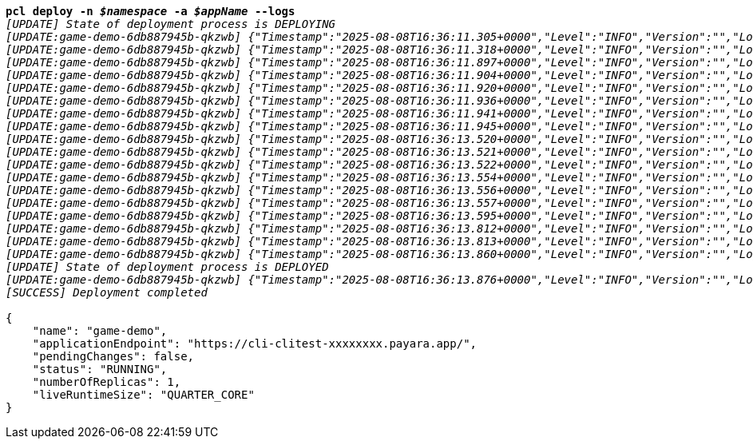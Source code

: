 [listing,subs="+macros,+quotes"]
----
*pcl deploy -n _$namespace_ -a _$appName_ --logs*
_[UPDATE] State of deployment process is DEPLOYING_
_[UPDATE:game-demo-6db887945b-qkzwb] {"Timestamp":"2025-08-08T16:36:11.305+0000","Level":"INFO","Version":"","LoggerName":"PayaraMicro","ThreadID":"1","ThreadName":"main","TimeMillis":"1754670971305","LevelValue":"800","LogMessage":"Payara Micro Runtime directory is located at /opt/payara"}_
_[UPDATE:game-demo-6db887945b-qkzwb] {"Timestamp":"2025-08-08T16:36:11.318+0000","Level":"INFO","Version":"","LoggerName":"fish.payara.micro.boot.runtime.PayaraMicroRuntimeBuilder","ThreadID":"1","ThreadName":"main","TimeMillis":"1754670971318","LevelValue":"800","LogMessage":"Built Payara Micro Runtime"}_
_[UPDATE:game-demo-6db887945b-qkzwb] {"Timestamp":"2025-08-08T16:36:11.897+0000","Level":"INFO","Version":"","LoggerName":"fish.payara.boot.runtime.BootCommand","ThreadID":"1","ThreadName":"main","TimeMillis":"1754670971897","LevelValue":"800","LogMessage":"Boot Command set returned with result SUCCESS : PlainTextActionReporterSUCCESSDescription: set AdminCommandnull\n    configs.config.server-config.thread-pools.thread-pool.http-thread-pool.max-thread-pool-size=8\n"}_
_[UPDATE:game-demo-6db887945b-qkzwb] {"Timestamp":"2025-08-08T16:36:11.904+0000","Level":"INFO","Version":"","LoggerName":"fish.payara.boot.runtime.BootCommand","ThreadID":"1","ThreadName":"main","TimeMillis":"1754670971904","LevelValue":"800","LogMessage":"Boot Command set returned with result SUCCESS : PlainTextActionReporterSUCCESSDescription: set AdminCommandnull\n    configs.config.server-config.thread-pools.thread-pool.http-thread-pool.min-thread-pool-size=2\n"}_
_[UPDATE:game-demo-6db887945b-qkzwb] {"Timestamp":"2025-08-08T16:36:11.920+0000","Level":"INFO","Version":"","LoggerName":"fish.payara.boot.runtime.BootCommand","ThreadID":"1","ThreadName":"main","TimeMillis":"1754670971920","LevelValue":"800","LogMessage":"Boot Command set returned with result SUCCESS : PlainTextActionReporterSUCCESSDescription: set AdminCommandnull\n    configs.config.server-config.hazelcast-config-specific-configuration.lite=false\n"}_
_[UPDATE:game-demo-6db887945b-qkzwb] {"Timestamp":"2025-08-08T16:36:11.936+0000","Level":"INFO","Version":"","LoggerName":"fish.payara.boot.runtime.BootCommand","ThreadID":"1","ThreadName":"main","TimeMillis":"1754670971936","LevelValue":"800","LogMessage":"Boot Command set returned with result SUCCESS : PlainTextActionReporterSUCCESSDescription: set AdminCommandnull\n    hazelcast-runtime-configuration.host-aware-partitioning=true\n"}_
_[UPDATE:game-demo-6db887945b-qkzwb] {"Timestamp":"2025-08-08T16:36:11.941+0000","Level":"INFO","Version":"","LoggerName":"fish.payara.boot.runtime.BootCommand","ThreadID":"1","ThreadName":"main","TimeMillis":"1754670971941","LevelValue":"800","LogMessage":"Boot Command set returned with result SUCCESS : PlainTextActionReporterSUCCESSDescription: set AdminCommandnull\n    hazelcast-runtime-configuration.dns-members=game-demo-datagrid:6900\n"}_
_[UPDATE:game-demo-6db887945b-qkzwb] {"Timestamp":"2025-08-08T16:36:11.945+0000","Level":"INFO","Version":"","LoggerName":"fish.payara.boot.runtime.BootCommand","ThreadID":"1","ThreadName":"main","TimeMillis":"1754670971945","LevelValue":"800","LogMessage":"Boot Command set returned with result SUCCESS : PlainTextActionReporterSUCCESSDescription: set AdminCommandnull\n    hazelcast-runtime-configuration.discovery-mode=dns\n"}_
_[UPDATE:game-demo-6db887945b-qkzwb] {"Timestamp":"2025-08-08T16:36:13.520+0000","Level":"INFO","Version":"","LoggerName":"fish.payara.nucleus.hazelcast.HazelcastCore","ThreadID":"1","ThreadName":"main","TimeMillis":"1754670973520","LevelValue":"800","LogMessage":"Hazelcast Instance Bound to JNDI at payara/Hazelcast"}_
_[UPDATE:game-demo-6db887945b-qkzwb] {"Timestamp":"2025-08-08T16:36:13.521+0000","Level":"INFO","Version":"","LoggerName":"fish.payara.nucleus.hazelcast.HazelcastCore","ThreadID":"1","ThreadName":"main","TimeMillis":"1754670973521","LevelValue":"800","LogMessage":"JSR107 Caching Provider Bound to JNDI at payara/CachingProvider"}_
_[UPDATE:game-demo-6db887945b-qkzwb] {"Timestamp":"2025-08-08T16:36:13.522+0000","Level":"INFO","Version":"","LoggerName":"fish.payara.nucleus.hazelcast.HazelcastCore","ThreadID":"1","ThreadName":"main","TimeMillis":"1754670973522","LevelValue":"800","LogMessage":"JSR107 Default Cache Manager Bound to JNDI at payara/CacheManager"}_
_[UPDATE:game-demo-6db887945b-qkzwb] {"Timestamp":"2025-08-08T16:36:13.554+0000","Level":"INFO","Version":"","LoggerName":"javax.enterprise.system.core","ThreadID":"1","ThreadName":"main","TimeMillis":"1754670973554","LevelValue":"800","MessageID":"NCLS-CORE-00101","LogMessage":"Network Listener http-listener started in: 2ms - bound to [/0.0.0.0:8080]"}_
_[UPDATE:game-demo-6db887945b-qkzwb] {"Timestamp":"2025-08-08T16:36:13.556+0000","Level":"INFO","Version":"","LoggerName":"javax.enterprise.system.core","ThreadID":"1","ThreadName":"main","TimeMillis":"1754670973556","LevelValue":"800","MessageID":"NCLS-CORE-00058","LogMessage":"Network listener https-listener on port 8443 disabled per domain.xml"}_
_[UPDATE:game-demo-6db887945b-qkzwb] {"Timestamp":"2025-08-08T16:36:13.557+0000","Level":"INFO","Version":"","LoggerName":"javax.enterprise.system.core","ThreadID":"1","ThreadName":"main","TimeMillis":"1754670973557","LevelValue":"800","MessageID":"NCLS-CORE-00087","LogMessage":"Grizzly 2.4.4 started in: 1,492ms - bound to [http-listener:8080]"}_
_[UPDATE:game-demo-6db887945b-qkzwb] {"Timestamp":"2025-08-08T16:36:13.595+0000","Level":"INFO","Version":"","LoggerName":"org.glassfish.ha.store.spi.BackingStoreFactoryRegistry","ThreadID":"1","ThreadName":"main","TimeMillis":"1754670973595","LevelValue":"800","LogMessage":"Registered fish.payara.ha.hazelcast.store.HazelcastBackingStoreFactoryProxy for persistence-type = hazelcast in BackingStoreFactoryRegistry"}_
_[UPDATE:game-demo-6db887945b-qkzwb] {"Timestamp":"2025-08-08T16:36:13.812+0000","Level":"INFO","Version":"","LoggerName":"javax.enterprise.system.core","ThreadID":"1","ThreadName":"main","TimeMillis":"1754670973812","LevelValue":"800","MessageID":"NCLS-CORE-00017","LogMessage":"Payara Micro Enterprise 5.71.0 #badassmicrofish (30) startup time : Embedded (627ms), startup services(1,866ms), total(2,493ms)"}_
_[UPDATE:game-demo-6db887945b-qkzwb] {"Timestamp":"2025-08-08T16:36:13.813+0000","Level":"INFO","Version":"","LoggerName":"fish.payara.nucleus.cluster.PayaraCluster","ThreadID":"62","ThreadName":"Executor-Service-2","TimeMillis":"1754670973813","LevelValue":"800","LogMessage":"Data Grid Status \nPayara Data Grid State: DG Version: 5 DG Name: development DG Size: 2\nInstances: {\n DataGrid: development Name: Funny-Squeaker Lite: false This: false UUID: 051086d8-07e2-49d8-ac02-6313d414d3dc Address: /10.224.0.189:6900\n DataGrid: development Name: Elated-Rockfish Lite: false This: true UUID: c3c90b65-902d-456c-bb33-6e525b82ce31 Address: /10.224.0.226:6900\n}"}_
_[UPDATE:game-demo-6db887945b-qkzwb] {"Timestamp":"2025-08-08T16:36:13.860+0000","Level":"INFO","Version":"","LoggerName":"javax.enterprise.system.jmx","ThreadID":"76","ThreadName":"Thread-6","TimeMillis":"1754670973860","LevelValue":"800","MessageID":"NCLS-JMX-00006","LogMessage":"JMXStartupService has disabled JMXConnector system"}_
_[UPDATE] State of deployment process is DEPLOYED_
_[UPDATE:game-demo-6db887945b-qkzwb] {"Timestamp":"2025-08-08T16:36:13.876+0000","Level":"INFO","Version":"","LoggerName":"PayaraMicro","ThreadID":"1","ThreadName":"main","TimeMillis_
_[SUCCESS] Deployment completed_

{
    "name": "game-demo",
    "applicationEndpoint": "+++https:+++//cli-clitest-xxxxxxxx.payara.app/",
    "pendingChanges": false,
    "status": "RUNNING",
    "numberOfReplicas": 1,
    "liveRuntimeSize": "QUARTER+++_+++CORE"
}
----
